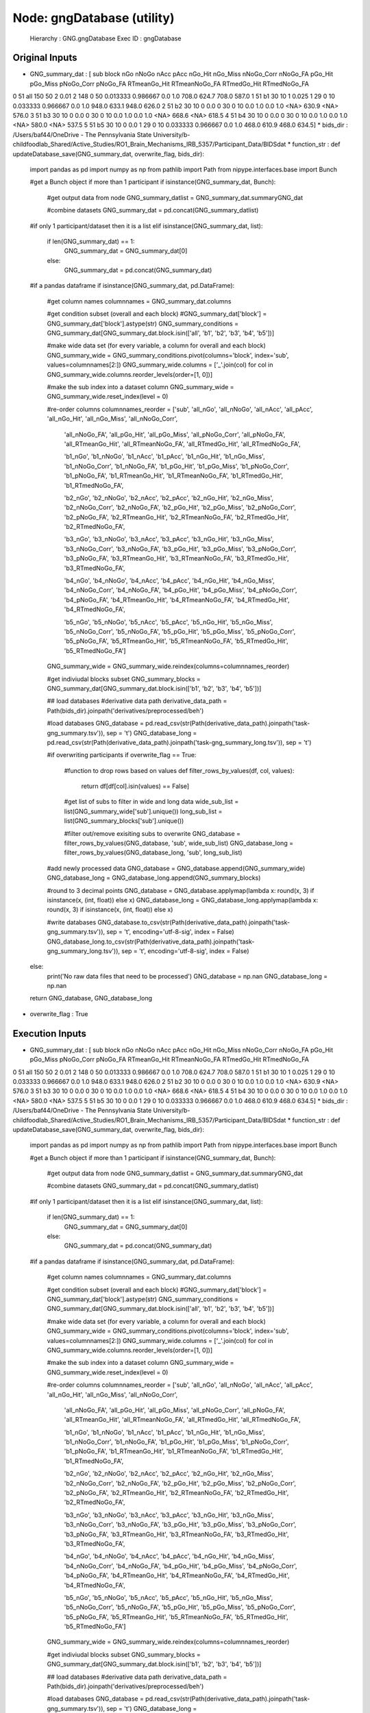 Node: gngDatabase (utility)
===========================


 Hierarchy : GNG.gngDatabase
 Exec ID : gngDatabase


Original Inputs
---------------


* GNG_summary_dat : [  sub block  nGo nNoGo nAcc   pAcc nGo_Hit nGo_Miss nNoGo_Corr nNoGo_FA   pGo_Hit  pGo_Miss pNoGo_Corr pNoGo_FA RTmeanGo_Hit RTmeanNoGo_FA RTmedGo_Hit RTmedNoGo_FA
0  51   all  150    50    2   0.01       2      148          0       50  0.013333  0.986667        0.0      1.0        708.0         624.7       708.0        587.0
1  51    b1   30    10    1  0.025       1       29          0       10  0.033333  0.966667        0.0      1.0        948.0         633.1       948.0        626.0
2  51    b2   30    10    0    0.0       0       30          0       10       0.0       1.0        0.0      1.0         <NA>         630.9        <NA>        576.0
3  51    b3   30    10    0    0.0       0       30          0       10       0.0       1.0        0.0      1.0         <NA>         668.6        <NA>        618.5
4  51    b4   30    10    0    0.0       0       30          0       10       0.0       1.0        0.0      1.0         <NA>         580.0        <NA>        537.5
5  51    b5   30    10    0    0.0       1       29          0       10  0.033333  0.966667        0.0      1.0        468.0         610.9       468.0        634.5]
* bids_dir : /Users/baf44/OneDrive - The Pennsylvania State University/b-childfoodlab_Shared/Active_Studies/RO1_Brain_Mechanisms_IRB_5357/Participant_Data/BIDSdat
* function_str : def updateDatabase_save(GNG_summary_dat, overwrite_flag, bids_dir):
    import pandas as pd
    import numpy as np
    from pathlib import Path
    from nipype.interfaces.base import Bunch

    #get a Bunch object if more than 1 participant 
    if isinstance(GNG_summary_dat, Bunch):        
        #get output data from node
        GNG_summary_datlist = GNG_summary_dat.summaryGNG_dat

        #combine datasets 
        GNG_summary_dat = pd.concat(GNG_summary_datlist)

    #if only 1 participant/dataset then it is a list    
    elif isinstance(GNG_summary_dat, list):
        if len(GNG_summary_dat) == 1:
            GNG_summary_dat = GNG_summary_dat[0]
        else:
            GNG_summary_dat = pd.concat(GNG_summary_dat)

    #if a pandas dataframe
    if isinstance(GNG_summary_dat, pd.DataFrame):

        #get column names
        columnnames = GNG_summary_dat.columns

        #get condition subset (overall and each block)
        #GNG_summary_dat['block'] = GNG_summary_dat['block'].astype(str)
        GNG_summary_conditions = GNG_summary_dat[GNG_summary_dat.block.isin(['all', 'b1', 'b2', 'b3', 'b4', 'b5'])]

        #make wide data set (for every variable, a column for overall and each block)
        GNG_summary_wide = GNG_summary_conditions.pivot(columns='block', index='sub', values=columnnames[2:])        
        GNG_summary_wide.columns = ['_'.join(col) for col in GNG_summary_wide.columns.reorder_levels(order=[1, 0])]

        #make the sub index into a dataset column
        GNG_summary_wide = GNG_summary_wide.reset_index(level = 0)

        #re-order columns
        columnnames_reorder = ['sub', 'all_nGo', 'all_nNoGo', 'all_nAcc', 'all_pAcc', 'all_nGo_Hit', 'all_nGo_Miss', 'all_nNoGo_Corr', 
                              'all_nNoGo_FA', 'all_pGo_Hit', 'all_pGo_Miss', 'all_pNoGo_Corr', 'all_pNoGo_FA', 'all_RTmeanGo_Hit', 
                              'all_RTmeanNoGo_FA', 'all_RTmedGo_Hit', 'all_RTmedNoGo_FA',

                              'b1_nGo', 'b1_nNoGo', 'b1_nAcc', 'b1_pAcc', 'b1_nGo_Hit', 'b1_nGo_Miss', 'b1_nNoGo_Corr', 
                              'b1_nNoGo_FA', 'b1_pGo_Hit', 'b1_pGo_Miss', 'b1_pNoGo_Corr', 'b1_pNoGo_FA', 'b1_RTmeanGo_Hit', 
                              'b1_RTmeanNoGo_FA', 'b1_RTmedGo_Hit', 'b1_RTmedNoGo_FA',

                              'b2_nGo', 'b2_nNoGo', 'b2_nAcc', 'b2_pAcc', 'b2_nGo_Hit', 'b2_nGo_Miss', 'b2_nNoGo_Corr', 
                              'b2_nNoGo_FA', 'b2_pGo_Hit', 'b2_pGo_Miss', 'b2_pNoGo_Corr', 'b2_pNoGo_FA', 'b2_RTmeanGo_Hit', 
                              'b2_RTmeanNoGo_FA', 'b2_RTmedGo_Hit', 'b2_RTmedNoGo_FA',

                              'b3_nGo', 'b3_nNoGo', 'b3_nAcc', 'b3_pAcc', 'b3_nGo_Hit', 'b3_nGo_Miss', 'b3_nNoGo_Corr', 
                              'b3_nNoGo_FA', 'b3_pGo_Hit', 'b3_pGo_Miss', 'b3_pNoGo_Corr', 'b3_pNoGo_FA', 'b3_RTmeanGo_Hit', 
                              'b3_RTmeanNoGo_FA', 'b3_RTmedGo_Hit', 'b3_RTmedNoGo_FA',

                              'b4_nGo', 'b4_nNoGo', 'b4_nAcc', 'b4_pAcc', 'b4_nGo_Hit', 'b4_nGo_Miss', 'b4_nNoGo_Corr', 
                              'b4_nNoGo_FA', 'b4_pGo_Hit', 'b4_pGo_Miss', 'b4_pNoGo_Corr', 'b4_pNoGo_FA', 'b4_RTmeanGo_Hit', 
                              'b4_RTmeanNoGo_FA', 'b4_RTmedGo_Hit', 'b4_RTmedNoGo_FA',

                              'b5_nGo', 'b5_nNoGo', 'b5_nAcc', 'b5_pAcc', 'b5_nGo_Hit', 'b5_nGo_Miss', 'b5_nNoGo_Corr', 
                              'b5_nNoGo_FA', 'b5_pGo_Hit', 'b5_pGo_Miss', 'b5_pNoGo_Corr', 'b5_pNoGo_FA', 'b5_RTmeanGo_Hit', 
                              'b5_RTmeanNoGo_FA', 'b5_RTmedGo_Hit', 'b5_RTmedNoGo_FA']

        GNG_summary_wide = GNG_summary_wide.reindex(columns=columnnames_reorder)

        #get indiviudal blocks subset
        GNG_summary_blocks = GNG_summary_dat[GNG_summary_dat.block.isin(['b1', 'b2', 'b3', 'b4', 'b5'])] 

        ## load databases
        #derivative data path
        derivative_data_path = Path(bids_dir).joinpath('derivatives/preprocessed/beh')

        #load databases
        GNG_database = pd.read_csv(str(Path(derivative_data_path).joinpath('task-gng_summary.tsv')), sep = '\t') 
        GNG_database_long = pd.read_csv(str(Path(derivative_data_path).joinpath('task-gng_summary_long.tsv')), sep = '\t')

        #if overwriting participants
        if overwrite_flag == True:
            #function to drop rows based on values
            def filter_rows_by_values(df, col, values):
                return df[df[col].isin(values) == False]

            #get list of subs to filter in wide and long data
            wide_sub_list = list(GNG_summary_wide['sub'].unique())
            long_sub_list = list(GNG_summary_blocks['sub'].unique())

            #filter out/remove exisiting subs to overwrite
            GNG_database = filter_rows_by_values(GNG_database, 'sub', wide_sub_list)
            GNG_database_long = filter_rows_by_values(GNG_database_long, 'sub', long_sub_list)

        #add newly processed data
        GNG_database = GNG_database.append(GNG_summary_wide)
        GNG_database_long = GNG_database_long.append(GNG_summary_blocks)

        #round to 3 decimal points
        GNG_database = GNG_database.applymap(lambda x: round(x, 3) if isinstance(x, (int, float)) else x)
        GNG_database_long = GNG_database_long.applymap(lambda x: round(x, 3) if isinstance(x, (int, float)) else x)

        #write databases
        GNG_database.to_csv(str(Path(derivative_data_path).joinpath('task-gng_summary.tsv')), sep = '\t', encoding='utf-8-sig', index = False) 
        GNG_database_long.to_csv(str(Path(derivative_data_path).joinpath('task-gng_summary_long.tsv')), sep = '\t', encoding='utf-8-sig', index = False)

    else:
        print('No raw data files that need to be processed')
        GNG_database = np.nan
        GNG_database_long = np.nan

    return GNG_database, GNG_database_long

* overwrite_flag : True


Execution Inputs
----------------


* GNG_summary_dat : [  sub block  nGo nNoGo nAcc   pAcc nGo_Hit nGo_Miss nNoGo_Corr nNoGo_FA   pGo_Hit  pGo_Miss pNoGo_Corr pNoGo_FA RTmeanGo_Hit RTmeanNoGo_FA RTmedGo_Hit RTmedNoGo_FA
0  51   all  150    50    2   0.01       2      148          0       50  0.013333  0.986667        0.0      1.0        708.0         624.7       708.0        587.0
1  51    b1   30    10    1  0.025       1       29          0       10  0.033333  0.966667        0.0      1.0        948.0         633.1       948.0        626.0
2  51    b2   30    10    0    0.0       0       30          0       10       0.0       1.0        0.0      1.0         <NA>         630.9        <NA>        576.0
3  51    b3   30    10    0    0.0       0       30          0       10       0.0       1.0        0.0      1.0         <NA>         668.6        <NA>        618.5
4  51    b4   30    10    0    0.0       0       30          0       10       0.0       1.0        0.0      1.0         <NA>         580.0        <NA>        537.5
5  51    b5   30    10    0    0.0       1       29          0       10  0.033333  0.966667        0.0      1.0        468.0         610.9       468.0        634.5]
* bids_dir : /Users/baf44/OneDrive - The Pennsylvania State University/b-childfoodlab_Shared/Active_Studies/RO1_Brain_Mechanisms_IRB_5357/Participant_Data/BIDSdat
* function_str : def updateDatabase_save(GNG_summary_dat, overwrite_flag, bids_dir):
    import pandas as pd
    import numpy as np
    from pathlib import Path
    from nipype.interfaces.base import Bunch

    #get a Bunch object if more than 1 participant 
    if isinstance(GNG_summary_dat, Bunch):        
        #get output data from node
        GNG_summary_datlist = GNG_summary_dat.summaryGNG_dat

        #combine datasets 
        GNG_summary_dat = pd.concat(GNG_summary_datlist)

    #if only 1 participant/dataset then it is a list    
    elif isinstance(GNG_summary_dat, list):
        if len(GNG_summary_dat) == 1:
            GNG_summary_dat = GNG_summary_dat[0]
        else:
            GNG_summary_dat = pd.concat(GNG_summary_dat)

    #if a pandas dataframe
    if isinstance(GNG_summary_dat, pd.DataFrame):

        #get column names
        columnnames = GNG_summary_dat.columns

        #get condition subset (overall and each block)
        #GNG_summary_dat['block'] = GNG_summary_dat['block'].astype(str)
        GNG_summary_conditions = GNG_summary_dat[GNG_summary_dat.block.isin(['all', 'b1', 'b2', 'b3', 'b4', 'b5'])]

        #make wide data set (for every variable, a column for overall and each block)
        GNG_summary_wide = GNG_summary_conditions.pivot(columns='block', index='sub', values=columnnames[2:])        
        GNG_summary_wide.columns = ['_'.join(col) for col in GNG_summary_wide.columns.reorder_levels(order=[1, 0])]

        #make the sub index into a dataset column
        GNG_summary_wide = GNG_summary_wide.reset_index(level = 0)

        #re-order columns
        columnnames_reorder = ['sub', 'all_nGo', 'all_nNoGo', 'all_nAcc', 'all_pAcc', 'all_nGo_Hit', 'all_nGo_Miss', 'all_nNoGo_Corr', 
                              'all_nNoGo_FA', 'all_pGo_Hit', 'all_pGo_Miss', 'all_pNoGo_Corr', 'all_pNoGo_FA', 'all_RTmeanGo_Hit', 
                              'all_RTmeanNoGo_FA', 'all_RTmedGo_Hit', 'all_RTmedNoGo_FA',

                              'b1_nGo', 'b1_nNoGo', 'b1_nAcc', 'b1_pAcc', 'b1_nGo_Hit', 'b1_nGo_Miss', 'b1_nNoGo_Corr', 
                              'b1_nNoGo_FA', 'b1_pGo_Hit', 'b1_pGo_Miss', 'b1_pNoGo_Corr', 'b1_pNoGo_FA', 'b1_RTmeanGo_Hit', 
                              'b1_RTmeanNoGo_FA', 'b1_RTmedGo_Hit', 'b1_RTmedNoGo_FA',

                              'b2_nGo', 'b2_nNoGo', 'b2_nAcc', 'b2_pAcc', 'b2_nGo_Hit', 'b2_nGo_Miss', 'b2_nNoGo_Corr', 
                              'b2_nNoGo_FA', 'b2_pGo_Hit', 'b2_pGo_Miss', 'b2_pNoGo_Corr', 'b2_pNoGo_FA', 'b2_RTmeanGo_Hit', 
                              'b2_RTmeanNoGo_FA', 'b2_RTmedGo_Hit', 'b2_RTmedNoGo_FA',

                              'b3_nGo', 'b3_nNoGo', 'b3_nAcc', 'b3_pAcc', 'b3_nGo_Hit', 'b3_nGo_Miss', 'b3_nNoGo_Corr', 
                              'b3_nNoGo_FA', 'b3_pGo_Hit', 'b3_pGo_Miss', 'b3_pNoGo_Corr', 'b3_pNoGo_FA', 'b3_RTmeanGo_Hit', 
                              'b3_RTmeanNoGo_FA', 'b3_RTmedGo_Hit', 'b3_RTmedNoGo_FA',

                              'b4_nGo', 'b4_nNoGo', 'b4_nAcc', 'b4_pAcc', 'b4_nGo_Hit', 'b4_nGo_Miss', 'b4_nNoGo_Corr', 
                              'b4_nNoGo_FA', 'b4_pGo_Hit', 'b4_pGo_Miss', 'b4_pNoGo_Corr', 'b4_pNoGo_FA', 'b4_RTmeanGo_Hit', 
                              'b4_RTmeanNoGo_FA', 'b4_RTmedGo_Hit', 'b4_RTmedNoGo_FA',

                              'b5_nGo', 'b5_nNoGo', 'b5_nAcc', 'b5_pAcc', 'b5_nGo_Hit', 'b5_nGo_Miss', 'b5_nNoGo_Corr', 
                              'b5_nNoGo_FA', 'b5_pGo_Hit', 'b5_pGo_Miss', 'b5_pNoGo_Corr', 'b5_pNoGo_FA', 'b5_RTmeanGo_Hit', 
                              'b5_RTmeanNoGo_FA', 'b5_RTmedGo_Hit', 'b5_RTmedNoGo_FA']

        GNG_summary_wide = GNG_summary_wide.reindex(columns=columnnames_reorder)

        #get indiviudal blocks subset
        GNG_summary_blocks = GNG_summary_dat[GNG_summary_dat.block.isin(['b1', 'b2', 'b3', 'b4', 'b5'])] 

        ## load databases
        #derivative data path
        derivative_data_path = Path(bids_dir).joinpath('derivatives/preprocessed/beh')

        #load databases
        GNG_database = pd.read_csv(str(Path(derivative_data_path).joinpath('task-gng_summary.tsv')), sep = '\t') 
        GNG_database_long = pd.read_csv(str(Path(derivative_data_path).joinpath('task-gng_summary_long.tsv')), sep = '\t')

        #if overwriting participants
        if overwrite_flag == True:
            #function to drop rows based on values
            def filter_rows_by_values(df, col, values):
                return df[df[col].isin(values) == False]

            #get list of subs to filter in wide and long data
            wide_sub_list = list(GNG_summary_wide['sub'].unique())
            long_sub_list = list(GNG_summary_blocks['sub'].unique())

            #filter out/remove exisiting subs to overwrite
            GNG_database = filter_rows_by_values(GNG_database, 'sub', wide_sub_list)
            GNG_database_long = filter_rows_by_values(GNG_database_long, 'sub', long_sub_list)

        #add newly processed data
        GNG_database = GNG_database.append(GNG_summary_wide)
        GNG_database_long = GNG_database_long.append(GNG_summary_blocks)

        #round to 3 decimal points
        GNG_database = GNG_database.applymap(lambda x: round(x, 3) if isinstance(x, (int, float)) else x)
        GNG_database_long = GNG_database_long.applymap(lambda x: round(x, 3) if isinstance(x, (int, float)) else x)

        #write databases
        GNG_database.to_csv(str(Path(derivative_data_path).joinpath('task-gng_summary.tsv')), sep = '\t', encoding='utf-8-sig', index = False) 
        GNG_database_long.to_csv(str(Path(derivative_data_path).joinpath('task-gng_summary_long.tsv')), sep = '\t', encoding='utf-8-sig', index = False)

    else:
        print('No raw data files that need to be processed')
        GNG_database = np.nan
        GNG_database_long = np.nan

    return GNG_database, GNG_database_long

* overwrite_flag : True


Execution Outputs
-----------------


* GNG_database :     sub  all_nGo  all_nNoGo  all_nAcc  all_pAcc  all_nGo_Hit  ...  b5_pNoGo_Corr  b5_pNoGo_FA  b5_RTmeanGo_Hit  b5_RTmeanNoGo_FA  b5_RTmedGo_Hit  b5_RTmedNoGo_FA
0     7      150         50       180     0.900          150  ...            0.7          0.3          525.467           428.333           528.5            447.0
1     3      150         50       183     0.915          140  ...            0.6          0.4          574.367           409.250           564.5            456.0
2     4      150         50       171     0.855          143  ...            0.5          0.5          559.172           461.000           501.0            461.0
3     5      150         50       187     0.935          150  ...            0.6          0.4          538.633           425.500           554.5            405.5
4     1      150         50       180     0.900          148  ...            0.6          0.4          472.733           397.500           473.0            382.0
5     2      150         50       189     0.945          149  ...            0.7          0.3          525.833           405.667           541.5            399.0
6     4      150         50       171     0.855          143  ...            0.5          0.5          559.172           461.000           501.0            461.0
7     6      150         50       182     0.910          147  ...            0.7          0.3          622.690           432.667           601.0            469.0
8     9      150         50       157     0.785          138  ...            0.3          0.7          386.538           371.714           381.5            394.0
9    11      150         50       190     0.950          148  ...            0.9          0.1          476.345           315.000           482.0            315.0
10   17      150         50       173     0.865          148  ...            0.5          0.5          550.500           554.800           541.0            463.0
11   18      150         50       184     0.920          150  ...            0.7          0.3          507.633           510.667           525.5            488.0
12   19      150         50       176     0.880          145  ...            0.4          0.6          557.900           412.500           511.0            397.0
13   20      150         50       174     0.870          143  ...            0.7          0.3          643.240           421.000           627.0            411.0
14   21      150         50       185     0.925          148  ...            0.8          0.2          594.724           381.000           588.0            381.0
15   22      150         50       180     0.900          144  ...            0.6          0.4          618.857           507.500           591.0            510.5
16   23      150         50       171     0.855          138  ...            0.8          0.2          528.733           552.000           542.0            552.0
17   26      150         50       191     0.955          150  ...            0.7          0.3          552.600           433.667           554.5            446.0
18   28      150         50       177     0.885          147  ...            0.4          0.6          462.103           435.333           443.0            391.5
0    51      150         50         2     0.010            2  ...            0.0          1.0          468.000           610.900           468.0            634.5

[20 rows x 97 columns]
* GNG_database_wide :     sub block  nGo  nNoGo  nAcc   pAcc  nGo_Hit  nGo_Miss  nNoGo_Corr  nNoGo_FA  pGo_Hit  pGo_Miss  pNoGo_Corr  pNoGo_FA RTmeanGo_Hit  RTmeanNoGo_FA RTmedGo_Hit  RTmedNoGo_FA
0     7    b1   30     10    34  0.850       30         0           4         6    1.000     0.000         0.4       0.6      492.533        412.500       453.0         397.5
1     7    b2   30     10    34  0.850       30         0           4         6    1.000     0.000         0.4       0.6        551.3        376.833       529.0         457.0
2     7    b3   30     10    37  0.925       30         0           7         3    1.000     0.000         0.7       0.3      551.033        479.000       535.5         465.0
3     7    b4   30     10    38  0.950       30         0           8         2    1.000     0.000         0.8       0.2        549.2        422.500       561.5         422.5
4     7    b5   30     10    37  0.925       30         0           7         3    1.000     0.000         0.7       0.3      525.467        428.333       528.5         447.0
..  ...   ...  ...    ...   ...    ...      ...       ...         ...       ...      ...       ...         ...       ...          ...            ...         ...           ...
1    51    b1   30     10     1  0.025        1        29           0        10    0.033     0.967         0.0       1.0        948.0        633.100       948.0         626.0
2    51    b2   30     10     0  0.000        0        30           0        10    0.000     1.000         0.0       1.0         <NA>        630.900        <NA>         576.0
3    51    b3   30     10     0  0.000        0        30           0        10    0.000     1.000         0.0       1.0         <NA>        668.600        <NA>         618.5
4    51    b4   30     10     0  0.000        0        30           0        10    0.000     1.000         0.0       1.0         <NA>        580.000        <NA>         537.5
5    51    b5   30     10     0  0.000        1        29           0        10    0.033     0.967         0.0       1.0        468.0        610.900       468.0         634.5

[100 rows x 18 columns]


Runtime info
------------


* duration : 0.038056
* hostname : H8-NTR-GCH12202
* prev_wd : /Users/baf44/OneDrive - The Pennsylvania State University/b-childfoodlab_Shared/Active_Studies/RO1_Brain_Mechanisms_IRB_5357/Participant_Data/BIDSdat/code
* working_dir : /Users/baf44/OneDrive - The Pennsylvania State University/b-childfoodlab_Shared/Active_Studies/RO1_Brain_Mechanisms_IRB_5357/Participant_Data/BIDSdat/code/GNG/gngDatabase


Environment
~~~~~~~~~~~


* APPLICATION_INSIGHTS_NO_DIAGNOSTIC_CHANNEL : true
* COLORTERM : truecolor
* COMMAND_MODE : unix2003
* CONDA_DEFAULT_ENV : base
* CONDA_EXE : /Users/baf44/opt/anaconda3/bin/conda
* CONDA_PREFIX : /Users/baf44/opt/anaconda3
* CONDA_PROMPT_MODIFIER : (base) 
* CONDA_PYTHON_EXE : /Users/baf44/opt/anaconda3/bin/python
* CONDA_SHLVL : 1
* DISPLAY : /private/tmp/com.apple.launchd.HNyHFHddaJ/org.xquartz:0
* FIX_VERTEX_AREA : 
* FMRI_ANALYSIS_DIR : /Users/baf44/freesurfer/fsfast
* FREESURFER : /Users/baf44/freesurfer
* FREESURFER_HOME : /Users/baf44/freesurfer
* FSFAST_HOME : /Users/baf44/freesurfer/fsfast
* FSF_OUTPUT_FORMAT : nii.gz
* FS_OVERRIDE : 0
* FUNCTIONALS_DIR : /Users/baf44/freesurfer/sessions
* GIT_ASKPASS : /Applications/Visual Studio Code.app/Contents/Resources/app/extensions/git/dist/askpass.sh
* HOME : /Users/baf44
* HOMEBREW_CELLAR : /opt/homebrew/Cellar
* HOMEBREW_PREFIX : /opt/homebrew
* HOMEBREW_REPOSITORY : /opt/homebrew
* HOMEBREW_SHELLENV_PREFIX : /opt/homebrew
* INFOPATH : /opt/homebrew/share/info:
* LANG : en_US.UTF-8
* LOCAL_DIR : /Users/baf44/freesurfer/local
* LOGNAME : baf44
* MANPATH : /usr/share/man:/usr/local/share/man:/opt/X11/share/man:/opt/homebrew/share/man
* MINC_BIN_DIR : /Users/baf44/freesurfer/mni/bin
* MINC_LIB_DIR : /Users/baf44/freesurfer/mni/lib
* MNI_DATAPATH : /Users/baf44/freesurfer/mni/data
* MNI_DIR : /Users/baf44/freesurfer/mni
* MNI_PERL5LIB : /Users/baf44/freesurfer/mni/lib/../Library/Perl/Updates/5.12.3
* OLDPWD : /Users/baf44/OneDrive - The Pennsylvania State University/b-childfoodlab_Shared/Active_Studies/RO1_Brain_Mechanisms_IRB_5357/Participant_Data/BIDSdat/code
* ORIGINAL_XDG_CURRENT_DESKTOP : undefined
* OS : Darwin
* PATH : /Users/baf44/freesurfer/bin:/Users/baf44/freesurfer/fsfast/bin:/Users/baf44/freesurfer/mni/bin:/usr/local/bin:/usr/bin:/bin:/usr/sbin:/sbin:/opt/X11/bin:/opt/homebrew/bin:/opt/homebrew/sbin:/Users/baf44/freesurfer/bin:/Users/baf44/freesurfer/fsfast/bin:/Users/baf44/freesurfer/mni/bin:/Users/baf44/opt/anaconda3/bin:/Users/baf44/opt/anaconda3/condabin:/Users/baf44/abin:/Users/baf44/abin
* PERL5LIB : /Users/baf44/freesurfer/mni/lib/../Library/Perl/Updates/5.12.3
* PWD : /Users/baf44/OneDrive - The Pennsylvania State University/b-childfoodlab_Shared/Active_Studies/RO1_Brain_Mechanisms_IRB_5357/Participant_Data/BIDSdat/code
* PYDEVD_USE_FRAME_EVAL : NO
* PYTHONIOENCODING : UTF-8
* PYTHONUNBUFFERED : 1
* SHELL : /bin/zsh
* SHLVL : 3
* SQLITE_EXEMPT_PATH_FROM_VNODE_GUARDS : /Users/baf44/Library/WebKit/Databases
* SSH_AUTH_SOCK : /private/tmp/com.apple.launchd.IGHDFDpBhr/Listeners
* SUBJECTS_DIR : /Users/baf44/freesurfer/subjects
* TERM : xterm-256color
* TERM_PROGRAM : vscode
* TERM_PROGRAM_VERSION : 1.61.1
* TMPDIR : /var/folders/73/mkrc96td4nv8hyspvjhndxt40000gp/T/
* USER : baf44
* VSCODE_GIT_ASKPASS_MAIN : /Applications/Visual Studio Code.app/Contents/Resources/app/extensions/git/dist/askpass-main.js
* VSCODE_GIT_ASKPASS_NODE : /Applications/Visual Studio Code.app/Contents/Frameworks/Code Helper (Renderer).app/Contents/MacOS/Code Helper (Renderer)
* VSCODE_GIT_IPC_HANDLE : /var/folders/73/mkrc96td4nv8hyspvjhndxt40000gp/T/vscode-git-0ab1e11d68.sock
* XPC_FLAGS : 0x0
* XPC_SERVICE_NAME : 0
* _ : /usr/bin/env
* _CE_CONDA : 
* _CE_M : 
* __CFBundleIdentifier : com.microsoft.VSCode
* __CF_USER_TEXT_ENCODING : 0x1F6:0x0:0x0

